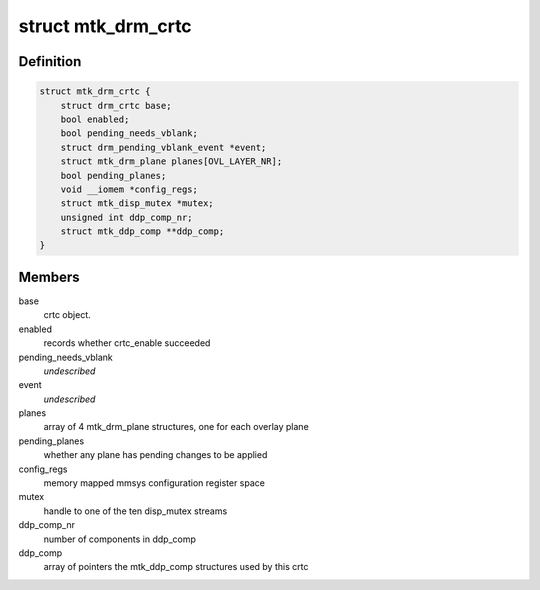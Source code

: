 .. -*- coding: utf-8; mode: rst -*-
.. src-file: drivers/gpu/drm/mediatek/mtk_drm_crtc.c

.. _`mtk_drm_crtc`:

struct mtk_drm_crtc
===================

.. c:type:: struct mtk_drm_crtc

    MediaTek specific crtc structure.

.. _`mtk_drm_crtc.definition`:

Definition
----------

.. code-block:: c

    struct mtk_drm_crtc {
        struct drm_crtc base;
        bool enabled;
        bool pending_needs_vblank;
        struct drm_pending_vblank_event *event;
        struct mtk_drm_plane planes[OVL_LAYER_NR];
        bool pending_planes;
        void __iomem *config_regs;
        struct mtk_disp_mutex *mutex;
        unsigned int ddp_comp_nr;
        struct mtk_ddp_comp **ddp_comp;
    }

.. _`mtk_drm_crtc.members`:

Members
-------

base
    crtc object.

enabled
    records whether crtc_enable succeeded

pending_needs_vblank
    *undescribed*

event
    *undescribed*

planes
    array of 4 mtk_drm_plane structures, one for each overlay plane

pending_planes
    whether any plane has pending changes to be applied

config_regs
    memory mapped mmsys configuration register space

mutex
    handle to one of the ten disp_mutex streams

ddp_comp_nr
    number of components in ddp_comp

ddp_comp
    array of pointers the mtk_ddp_comp structures used by this crtc

.. This file was automatic generated / don't edit.

